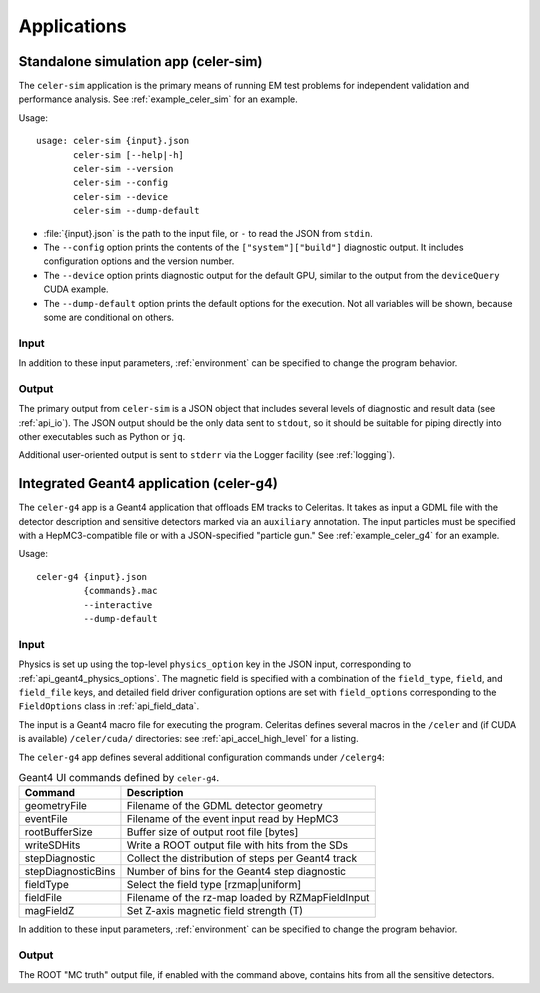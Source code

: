 .. Copyright Celeritas contributors: see top-level COPYRIGHT file for details
.. SPDX-License-Identifier: CC-BY-4.0

.. highlight:: none

Applications
============

.. _celer-sim:

Standalone simulation app (celer-sim)
-------------------------------------

The ``celer-sim`` application is the primary means of running EM test problems
for independent validation and performance analysis. See
:ref:`example_celer_sim` for an example.

Usage::

   usage: celer-sim {input}.json
          celer-sim [--help|-h]
          celer-sim --version
          celer-sim --config
          celer-sim --device
          celer-sim --dump-default


- :file:`{input}.json` is the path to the input file, or ``-`` to read the
  JSON from ``stdin``.
- The ``--config`` option prints the contents of the ``["system"]["build"]``
  diagnostic output. It includes configuration options and the version number.
- The ``--device`` option prints diagnostic output for the default GPU, similar
  to the output from the ``deviceQuery`` CUDA example.
- The ``--dump-default`` option prints the default options for the execution.
  Not all variables will be shown, because some are conditional on others.

Input
^^^^^

.. todo::
   The input parameters will be documented for version 1. Until then, refer to the
   source code at :file:`app/celer-sim/RunnerInput.hh` .

In addition to these input parameters, :ref:`environment` can be specified to
change the program behavior.

Output
^^^^^^

The primary output from ``celer-sim`` is a JSON object that includes several
levels of diagnostic and result data (see :ref:`api_io`). The JSON
output should be the only data sent to ``stdout``, so it should be suitable for
piping directly into other executables such as Python or ``jq``.

Additional user-oriented output is sent to ``stderr`` via the Logger facility
(see :ref:`logging`).

.. _celer-g4:

Integrated Geant4 application (celer-g4)
----------------------------------------

The ``celer-g4`` app is a Geant4 application that offloads EM tracks to
Celeritas. It takes as input a GDML file with the detector description and
sensitive detectors marked via an ``auxiliary`` annotation. The input particles
must be specified with a HepMC3-compatible file or with a JSON-specified
"particle gun." See :ref:`example_celer_g4` for an example.

Usage::

  celer-g4 {input}.json
           {commands}.mac
           --interactive
           --dump-default

Input
^^^^^

Physics is set up using the top-level ``physics_option`` key in the JSON input,
corresponding to :ref:`api_geant4_physics_options`. The magnetic field is
specified with a combination of the ``field_type``, ``field``, and
``field_file`` keys, and detailed field driver configuration options are set
with ``field_options`` corresponding to the ``FieldOptions`` class in :ref:`api_field_data`.

.. deprecated:: v0.5

   The macro file usage is in the process of being replaced by JSON
   input for improved automation. The input parameters will be documented for
   version 1.  Until then, refer to the source code
   at :file:`app/celer-g4/RunInput.hh` .

The input is a Geant4 macro file for executing the program. Celeritas defines
several macros in the ``/celer`` and (if CUDA is available) ``/celer/cuda/``
directories: see :ref:`api_accel_high_level` for a listing.

The ``celer-g4`` app defines several additional configuration commands under
``/celerg4``:

.. table:: Geant4 UI commands defined by ``celer-g4``.

 ================== ==================================================
 Command            Description
 ================== ==================================================
 geometryFile       Filename of the GDML detector geometry
 eventFile          Filename of the event input read by HepMC3
 rootBufferSize     Buffer size of output root file [bytes]
 writeSDHits        Write a ROOT output file with hits from the SDs
 stepDiagnostic     Collect the distribution of steps per Geant4 track
 stepDiagnosticBins Number of bins for the Geant4 step diagnostic
 fieldType          Select the field type [rzmap|uniform]
 fieldFile          Filename of the rz-map loaded by RZMapFieldInput
 magFieldZ          Set Z-axis magnetic field strength (T)
 ================== ==================================================

In addition to these input parameters, :ref:`environment` can be specified to
change the program behavior.

Output
^^^^^^

The ROOT "MC truth" output file, if enabled with the command above, contains
hits from all the sensitive detectors.


